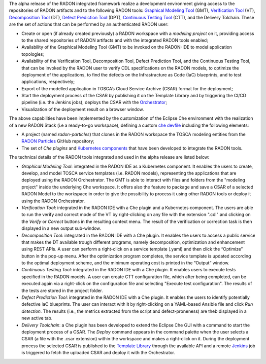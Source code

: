 The alpha release of the RADON integrated framework realize a development environment giving access to the repositories of RADON artifacts and to the following RADON tools: `Graphical Modeling Tool <https://winery.readthedocs.io/en/latest/user/index.html>`_ (GMT), `Verification Tool <https://radon-vt-documentation.readthedocs.io/en/latest/>`_ (VT), `Decomposition Tool <https://decomposition-tool.readthedocs.io/>`_ (DT), `Defect Prediction Tool <https://radon-h2020.github.io/radon-defect-prediction-api/>`_ (DPT), `Continuous Testing Tool <https://continuous-testing-tool.readthedocs.io/>`_ (CTT), and the Delivery Tolchain.
These are the set of actions that can be performed by an authenticated RADON user:

- Create or open (if already created previously) a RADON workspace with a *modeling project* on it, providing access to the shared repositories of RADON artifacts and with the integrated RADON tools enabled;
- Availability of the Graphical Modeling Tool (GMT) to be invoked on the RADON-IDE to model application topologies;
- Availability of the Verification Tool, Decomposition Tool, Defect Prediction Tool, and the Continuous Testing Tool, that can be invoked by the RADON user to verify CDL specifications on the RADON models, to optimize the deployment of the applications, to find the defects on the Infrastracture as Code (IaC) blueprints, and to test applications, respectively;
- Export of the modelled application in TOSCA’s Cloud Service Archive (CSAR) format for the deployment;
- Start the deployment process of the CSAR by publishing it on the Template Library and by triggering the CI/CD pipeline (i.e. the Jenkins jobs), deploys the CSAR with the `Orchestrator <https://xlab-si.github.io/xopera-docs/>`_;
- Visualization of the deployment result on a browser window.

The above capabilities have been implemented by the customization of the Eclipse Che environment with the realization of a new RADON Stack (i.e a ready-to-go workspace), defining a custom `che devfile <https://raw.githubusercontent.com/radon-h2020/radon-ide/master/devfiles/radon/v0.0.1/devfile.yaml>`_ including the following elements:

- A project (named *radon-particles*) that clones in the RADON workspace the TOSCA modeling entities from the `RADON Particles <https://github.com/radon-h2020/radon-particles>`_ GitHub repository;
- The set of *Che plugins* and `Kubernetes components <https://kubernetes.io/docs/concepts/containers/>`_ that have been developed to integrate the RADON tools.

The technical details of the RADON tools integrated and used in the alpha release are listed below:

- *Graphical Modeling Tool*: integrated in the RADON IDE as a Kubernetes component. It enables the users to create, develop, and model TOSCA service templates (i.e. RADON models), representing the applications that are deployed using the RADON Orchestrator. The GMT is able to interact with files and folders from the "modeling project" inside the underlying Che workspace. It offers also the feature to package and save a CSAR of a selected RADON Model to the workspace in order to give the possibility to process it using other RADON tools or deploy it using the RADON Orchestrator.
- *Verification Tool*: integrated in the RADON IDE with a Che plugin and a Kubernetes component. The users are able to run the verify and correct mode of the VT by right-clicking on any file with the extension ".cdl" and clicking on the *Verify* or *Correct* buttons in the resulting context menu. The result of the verification or correction task is then displayed in a new output sub-window.
- *Decomposition Tool*: integrated in the RADON IDE with a Che plugin. It enables the users to access a public service that makes the DT available trough different programs, namely decomposition, optimization and enhancement using REST APIs. A user can perform a right-click on a service template (.yaml) and then click the “Optimize” button in the pop-up menu. After the optimization program completes, the service template is updated according to the optimal deployment scheme, and the minimum operating cost is printed in the “Output” window.
- *Continuous Testing Tool*: integrated in the RADON IDE with a Che plugin. It enables users to execute tests specified in the RADON models. A user can create CTT configuration file, which after being completed, can be executed again via a right-click on the configuration file and selecting "Execute test configuration".  The results of the tests are stored in the project folder.  
- *Defect Prediction Tool*: integrated in the RADON IDE with a Che plugin. It enables the users to identify potentially defective IaC blueprints. The user can interact with it by right-clicking on a YAML-based Ansible file and click *Run detection*. The results (i.e., the metrics extracted from the script and defect-proneness) are theb displayed in a new active tab.
- *Delivery Toolchain*: a Che plugin has been developed to extend the Eclipse Che GUI with a  command to start the deployment process of a CSAR. The *Deploy* command appears in the command palette when the user selects a CSAR (a file with the .csar extension) within the workspace and makes a right-click on it. During the deployment process the selected CSAR is published to the `Template Library <https://template-library-radon.xlab.si/>`_ through the available API and a remote `Jenkins <https://www.jenkins.io/>`_ job is triggered to fetch the uploaded CSAR and deploy it with the Orchestrator.